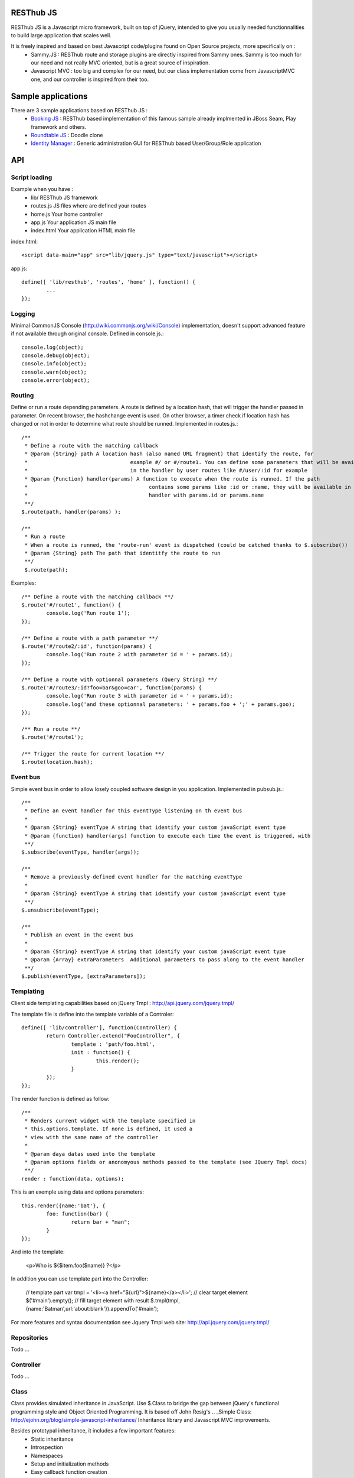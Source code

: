 RESThub JS
==========

RESThub JS is a Javascript micro framework, built on top of jQuery, intended to give you usually needed functionnalities
to build large application that scales well.

It is freely inspired and based on best Javascript code/plugins found on Open Source projects, more specifically on :
 * Sammy.JS : RESThub route and storage plugins are directly inspired from Sammy ones. Sammy is too much for our need and not really MVC oriented, but is a great source of inspiration.
 * Javascript MVC : too big and complex for our need, but our class implementation come from JavascriptMVC one, and our controller is inspired from their too.

Sample applications
===================

There are 3 sample applications based on RESThub JS :
 * `Booking JS <https://bitbucket.org/ilabs/resthub/src/tip/resthub-apps/booking/booking-js/src/main/webapp/>`_ : RESThub based implementation of this famous sample already implmented in JBoss Seam, Play framework and others.
 * `Roundtable JS <https://bitbucket.org/ilabs/resthub/src/tip/resthub-apps/roundtable/src/main/webapp/>`_ : Doodle clone
 * `Identity Manager <https://bitbucket.org/ilabs/resthub/src/tip/resthub-identity/resthub-identity-manager/src/main/webapp/>`_ : Generic administration GUI for RESThub based User/Group/Role application
 
API
===
 
Script loading
--------------

Example when you have :
 * lib/ RESThub JS framework
 * routes.js JS files where are defined your routes
 * home.js Your home controller
 * app.js Your application JS main file
 * index.html Your application HTML main file

index.html::

	<script data-main="app" src="lib/jquery.js" type="text/javascript"></script>
	
app.js::

	define([ 'lib/resthub', 'routes', 'home' ], function() {
		...
	});


Logging
-------
Minimal CommonJS Console (http://wiki.commonjs.org/wiki/Console) implementation, doesn't support advanced feature if not available through original console.
Defined in console.js.::

	console.log(object);
	console.debug(object);
	console.info(object);
	console.warn(object);
	console.error(object);
	
Routing
-------
Define or run a route depending parameters. A route is defined by a location hash, that will trigger the handler passed in parameter.
On recent browser, the hashchange event is used. On other browser, a timer check if location.hash has changed or not in order to determine what route should be runned.
Implemented in routes.js.::

	/**
	 * Define a route with the matching callback
	 * @param {String} path A location hash (also named URL fragment) that identify the route, for
	 *				   example #/ or #/route1. You can define some parameters that will be available
	 *				   in the handler by user routes like #/user/:id for example
	 * @param {Function} handler(params) A function to execute when the route is runned. If the path
	 *					 contains some params like :id or :name, they will be available in the
	 *					 handler with params.id or params.name
	 **/
	$.route(path, handler(params) );
	
	/**
	 * Run a route
	 * When a route is runned, the 'route-run' event is dispatched (could be catched thanks to $.subscribe())
	 * @param {String} path The path that identitfy the route to run
	 **/
	 $.route(path);
	
Examples::

	/** Define a route with the matching callback **/
	$.route('#/route1', function() {
		console.log('Run route 1');
	});
	
	/** Define a route with a path parameter **/
	$.route('#/route2/:id', function(params) {
		console.log('Run route 2 with parameter id = ' + params.id);
	});

	/** Define a route with optionnal parameters (Query String) **/
	$.route('#/route3/:id?foo=bar&goo=car', function(params) {
		console.log('Run route 3 with parameter id = ' + params.id);
		console.log('and these optionnal parameters: ' + params.foo + ';' + params.goo);
	});
	
	/** Run a route **/ 
	$.route('#/route1');
	
	/** Trigger the route for current location **/
	$.route(location.hash);

Event bus
---------
Simple event bus in order to allow losely coupled software design in you application.
Implemented in pubsub.js.::
 
		/**
		 * Define an event handler for this eventType listening on th event bus
		 *
		 * @param {String} eventType A string that identify your custom javaScript event type
		 * @param {function} handler(args) function to execute each time the event is triggered, with
		 **/
		$.subscribe(eventType, handler(args));
	  
		/**
		 * Remove a previously-defined event handler for the matching eventType
		 * 
		 * @param {String} eventType A string that identify your custom javaScript event type
		 **/
		$.unsubscribe(eventType);
	  
		/**
		 * Publish an event in the event bus
		 * 
		 * @param {String} eventType A string that identify your custom javaScript event type
		 * @param {Array} extraParameters  Additional parameters to pass along to the event handler
		 **/
		$.publish(eventType, [extraParameters]);

Templating
----------
Client side templating capabilities based on jQuery Tmpl : http://api.jquery.com/jquery.tmpl/

The template file is define into the template variable of a Controler::

	define([ 'lib/controller'], function(Controller) {
		return Controller.extend("FooController", {
			template : 'path/foo.html',
			init : function() {
				this.render();
			}
		});
	});

The render function is defined as follow::

	/**
	 * Renders current widget with the template specified in
	 * this.options.template. If none is defined, it used a
	 * view with the same name of the controller
	 *
	 * @param daya datas used into the template
	 * @param options fields or anonomyous methods passed to the template (see JQuery Tmpl docs)
	 **/
	render : function(data, options);

This is an exemple using data and options parameters::

	this.render({name:'bat'}, {
		foo: function(bar) {
			return bar + "man";
		}
	});

And into the template:

	<p>Who is ${$item.foo($name)} ?</p>

In addition you can use template part into the Controller:

	// template part
	var tmpl = '<li><a href="${url}">${name}</a></li>';
	// clear target element
	$('#main').empty();
	// fill target element with result
	$.tmpl(tmpl, {name:'Batman',url:'about:blank'}).appendTo('#main');

For more features and syntax documentation see Jquery Tmpl web site: http://api.jquery.com/jquery.tmpl/

Repositories
------------
Todo ...

Controller
----------
Todo ...

Class
-----
Class provides simulated inheritance in JavaScript. Use $.Class to bridge the gap between
jQuery's functional programming style and Object Oriented Programming.
It is based off John Resig's .. _Simple Class: http://ejohn.org/blog/simple-javascript-inheritance/
Inheritance library and Javascript MVC improvements.

Besides prototypal inheritance, it includes a few important features:
 * Static inheritance
 * Introspection
 * Namespaces
 * Setup and initialization methods
 * Easy callback function creation

**Static vs. Prototype**

Before learning about Class, it's important to understand the difference between a class's static
and prototype properties.::

		//STATIC
		MyClass.staticProperty  //shared property
		
		//PROTOTYPE
		myclass = new MyClass()
		myclass.prototypeMethod() //instance method

A static (or class) property is on the Class constructor function itself and can be thought of being
shared by all instances of the Class. Prototype propertes are available only on instances of the Class.

**A Basic Class**

The following creates a Monster class with a name (for introspection), static, and prototype members.
Every time a monster instance is created, the static count is incremented.::

		$.Class.extend('Monster',
		/* @static *|
		{
			count: 0
		},
		/* @prototype *|
		{
			init: function( name ) {
				// saves name on the monster instance
				this.name = name;
				// sets the health
				this.health = 10;
				// increments count
				this.Class.count++;
			},
			eat: function( smallChildren ){
				this.health += smallChildren;
			},
			fight: function() {
				this.health -= 2;
			}
		});
		
		var hydra = new Monster('hydra');
		var dragon = new Monster('dragon');
		hydra.name        // -> hydra
		Monster.count     // -> 2
		Monster.shortName // -> 'Monster'
		hydra.eat(2);     // health = 12
		dragon.fight();   // health = 8

Notice that the prototype *init* function is called when a new instance of Monster is created.

**Inheritance**

When a class is extended, all static and prototype properties are available on the new class.
If you overwrite a function, you can call the base class's function by calling this._super.
Lets create a SeaMonster class. SeaMonsters are less efficient at eating small children, but more
powerful fighters.::

		Monster.extend("SeaMonster", {
			eat: function( smallChildren ) {
				this._super(smallChildren / 2);
			},
			fight: function() {
				this.health -= 1;
			}
		});
		
		var lockNess = new SeaMonster('Lock Ness');
		lockNess.eat(4);   //health = 12
		lockNess.fight();  //health = 11

**Static property inheritance**

You can also inherit static properties in the same way:::

		$.Class.extend("First",
		{
			staticMethod: function() { return 1;}
		},{})

		First.extend("Second", {
			staticMethod: function() { return this._super()+1;}
		},{})
		
		Second.staticMethod() // -> 2

**Namespaces**

Namespaces are a good idea! We encourage you to namespace all of your code.
 * It makes it possible to drop your code into another app without problems.
 * Making a namespaced class is easy:::
 
		$.Class.extend("MyNamespace.MyClass",{},{});
		new MyNamespace.MyClass()
		
**Introspection**

Often, it's nice to create classes whose name helps determine functionality.  Ruby on Rails's .. _ActiveRecord
ORM class: http://api.rubyonrails.org/classes/ActiveRecord/Base.html is a great example of this. Unfortunately,
JavaScript doesn't have a way of determining an object's name, so the developer must provide a name.
Class fixes this by taking a String name for the class.::

		$.Class.extend("MyOrg.MyClass",{},{})
		MyOrg.MyClass.shortName //-> 'MyClass'
		MyOrg.MyClass.fullName //->  'MyOrg.MyClass'
		
The fullName (with namespaces) and the shortName (without namespaces) are added to the Class's static properties.

**Setup and initialization methods**

Class provides static and prototype initialization functions.
These come in two flavors - setup and init.
Setup is called before init and can be used to 'normalize' init's arguments.

PRO TIP: Typically, you don't need setup methods in your classes. Use Init instead.
Reserve setup methods for when you need to do complex pre-processing of your class before init is called.::

		$.Class.extend("MyClass",
		{
			setup: function() {} //static setup
			init: function() {} //static constructor
		},
		{
			setup: function() {} //prototype setup
			init: function() {} //prototype constructor
		})


Setup functions are called before init functions.  Static setup functions are passed the base class
followed by arguments passed to the extend function. Prototype static functions are passed the Class
constructor function arguments.

If a setup function returns an array, that array will be used as the arguments for the following init method.
This provides setup functions the ability to normalize arguments passed to the init constructors.
They are also excellent places to put setup code you want to almost always run.

Init functions are called after setup functions. Typically, they receive the same arguments as their preceding
setup function. The Foo class's init method gets called in the following example:::

		$.Class.Extend("Foo", {
			init: function( arg1, arg2, arg3 ) {
				this.sum = arg1+arg2+arg3;
			}
		});
				
		var foo = new Foo(1,2,3);
		foo.sum //-> 6

**Callbacks**

Similar to jQuery's proxy method, Class provides a jQuery.Class.static.callback function that returns
a callback to a method that will always have this set to the class or instance of the class.

The following example uses this.callback to make sure this.name is available in show.::

		$.Class.extend("Todo",{
			init: function( name ) { this.name = name }
			get: function() {
				$.get("/stuff",this.callback('show'))
			},
			show: function( txt ) {
				alert(this.name+txt)
			}
		});
		
		new Todo("Trash").get();

Callback is available as a static and prototype method.

Storage
-------

Abstract various browser storage methods. Actually just localstorage is implemented, but it will shortly implement other storage mechanisms (memory, jquery data, session storage, cookie).
Implemented in storage.js.::

		/**
		 * Store an item in the local storage (Not compatible with Internet Explorer <= 7)
		 * 
		 * Publish an event 'storage-set-itemkey' (replace itemkey by you item key) and the item as eventData
		 * For example, storing user item will publish a  storage-set-user event
		 *
		 * @param {String} key Key of the stored item, this will be used to retreive it later
		 * @param {Object} item Item than will be stored in the storage, can be a string or an object
		 **/
		$.storage.set(key, item);
    	
    	/**
		 * Retreive an item from the local storage
		 *
		 * @param {String} key Key of the item to retreive
		 * @return {Object} The object retreived
		 **/
		$.storage.get(key);
        
         /**
          * Clear all items currently stored
          **/
		$.storage.clear();
        
        /**
          * Remove the specified item 
          * @param key Key of the item to remove
          **/
		$.storage.remove(key);

JSON
----

Abstract object to JSON and JSON to object conversions, in order to be able to handle this in browser when JSON.stringify() and
JSON.parse() are not implemented.
Implemented in json.js.::

		/** 
		 * Converts the given argument into a JSON respresentation.
		 * If an object has a "toJSON" function, that will be used to get the representation.
         * Non-integer/string keys are skipped in the object, as are keys that point to a function.
		 *
		 * @param {Object} object The object to convert to JSON respresentation
		 * @return {String} The JSON representation of the object passed as parameter
     	 **/
    	$.toJSON(object);
    	
		/**
		 * Evaluates a JSON representation to an object
		 * @param {String} src The object to convert to JSON respresentation
		 * @return {Object} The object evaluated
		 **/
    	$.evalJSON(src);
    	
    	/**
         * Evals JSON in a way that is *more* secure.
         *
         * @param {String} src The object to convert to JSON respresentation
		 * @return {Object} The object evaluated
    	 **/
    	$.secureEvalJSON(src);
    	
Internationalization
--------------------

You should never use directly labels or texts in your source files. All labels may be externalized to prepare your app's
Internationalization.
Doing such thing is pretty simple with RESThub-js because of requireJS.


**i18n primer**

All is explained in details `here
<http://requirejs.org/docs/api.html#i18n>`_.  but the principal is :

\1. Have a label file (for example labels.js)::

    define({
        // root is mandatory.
        'root': {
                'titles': {
	        	'login': 'Connexion'
	        }
	    }
	});
	
\2. Put in a folder (nls is a standardized name for labels folders), eventually in a locale named subfolder (nls/en-US, nls/fr)... 

You always keep the same file name, and file at the root will be used by default.

\3. Add a dependency in the js file you'll need labels. 
You'll absolutely need to attribute a scoped variable to the result (in the example i18n, but you can choose the one you want). 

Prepending 'i18n!' before the file path in the dependency indicates to RequireJS that it as to get the file related to the current locale.::

	define(['i18n!nls/labels'], function(i18n) {

\4. use your labels::

	$('#main').html(i18n.titles.login); // Displays 'Connexion' in the markup with id 'main'

\5. change the locale in the require js configuration `options
<http://requirejs.org/docs/api.html#config>`_

**Replacement in labels**

You can use the $.sprintf() jquery function to have some replacement in your labels.
For example, with label::

	i18n.texts.welcome = 'Welcome %s !';

You can have replacement this way::

	$('#main').html($.sprintf(i18n.texts.welcome, 'Homer')); // Displays 'Welcome Homer !' in the markup with id 'main'

Just do not forget to include 'lib/jquery/jquery.sprintf' in your dependencies.

`sprintf Plugin documentation
<http://plugins.jquery.com/project/psprintf>`_

**Labels in templates**

Template will necesserly contains labels. 
The preferedw way of passing labels to a template is during its rendering::

			this.render({i18n:i18n, user:this.user});	

And used in the template::

	<div class="home">
		<h1>${$.sprintf(i18n.texts.welcome, user.firstName, user.lastName)}</h1>
		
		<form id="passwordChange">
			<h2>${i18n.labels.editPassword}</h2>

You'll noticed that the $.sprintf() method is useable also in templates.

 
Test it in your browser
=======================

You can test RESThub JS functionnalities in your browser by :
 * Opening src/test/index.html (file:// mode)
 * Run mvn jetty:run and go to http://localhost:8080/test/ URL (http:// mode, mostly usefull with Chrome that has difficulties with file:// mode)
